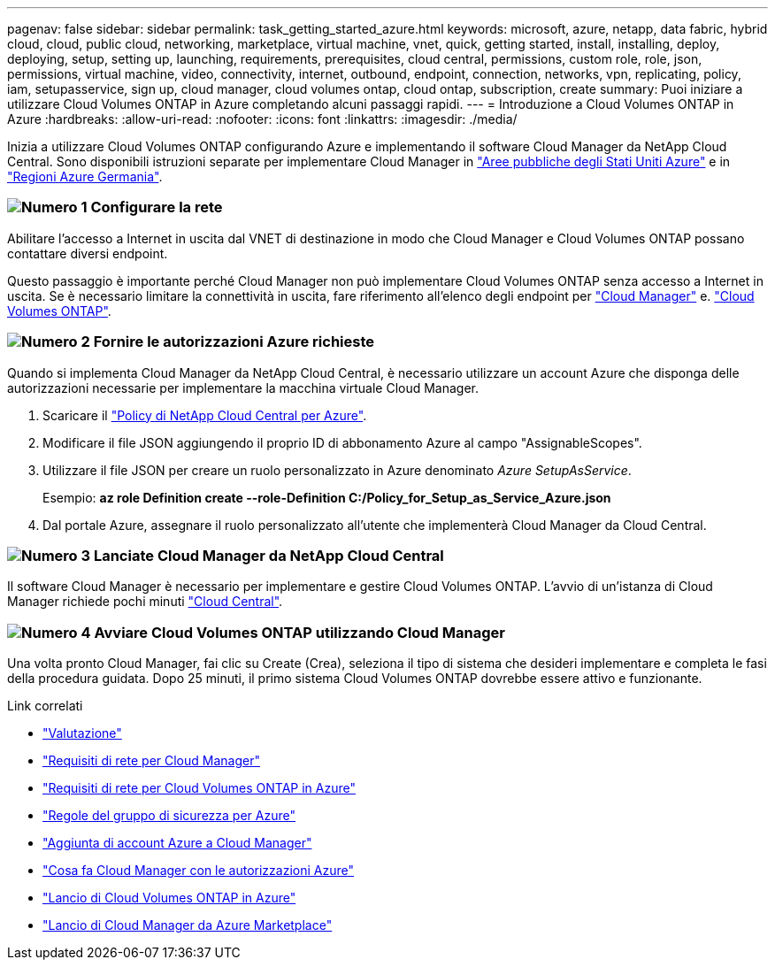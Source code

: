 ---
pagenav: false 
sidebar: sidebar 
permalink: task_getting_started_azure.html 
keywords: microsoft, azure, netapp, data fabric, hybrid cloud, cloud, public cloud, networking, marketplace, virtual machine, vnet, quick, getting started, install, installing, deploy, deploying, setup, setting up, launching, requirements, prerequisites, cloud central, permissions, custom role, role, json, permissions, virtual machine, video, connectivity, internet, outbound, endpoint, connection, networks, vpn, replicating, policy, iam, setupasservice, sign up, cloud manager, cloud volumes ontap, cloud ontap, subscription, create 
summary: Puoi iniziare a utilizzare Cloud Volumes ONTAP in Azure completando alcuni passaggi rapidi. 
---
= Introduzione a Cloud Volumes ONTAP in Azure
:hardbreaks:
:allow-uri-read: 
:nofooter: 
:icons: font
:linkattrs: 
:imagesdir: ./media/


[role="lead"]
Inizia a utilizzare Cloud Volumes ONTAP configurando Azure e implementando il software Cloud Manager da NetApp Cloud Central. Sono disponibili istruzioni separate per implementare Cloud Manager in link:task_installing_azure_gov.html["Aree pubbliche degli Stati Uniti Azure"] e in link:task_installing_azure_germany.html["Regioni Azure Germania"].



=== image:number1.png["Numero 1"] Configurare la rete

[role="quick-margin-para"]
Abilitare l'accesso a Internet in uscita dal VNET di destinazione in modo che Cloud Manager e Cloud Volumes ONTAP possano contattare diversi endpoint.

[role="quick-margin-para"]
Questo passaggio è importante perché Cloud Manager non può implementare Cloud Volumes ONTAP senza accesso a Internet in uscita. Se è necessario limitare la connettività in uscita, fare riferimento all'elenco degli endpoint per link:reference_networking_cloud_manager.html#outbound-internet-access["Cloud Manager"] e. link:reference_networking_azure.html["Cloud Volumes ONTAP"].



=== image:number2.png["Numero 2"] Fornire le autorizzazioni Azure richieste

[role="quick-margin-para"]
Quando si implementa Cloud Manager da NetApp Cloud Central, è necessario utilizzare un account Azure che disponga delle autorizzazioni necessarie per implementare la macchina virtuale Cloud Manager.

[role="quick-margin-list"]
. Scaricare il https://mysupport.netapp.com/cloudontap/iampolicies["Policy di NetApp Cloud Central per Azure"^].
. Modificare il file JSON aggiungendo il proprio ID di abbonamento Azure al campo "AssignableScopes".
. Utilizzare il file JSON per creare un ruolo personalizzato in Azure denominato _Azure SetupAsService_.
+
Esempio: *az role Definition create --role-Definition C:/Policy_for_Setup_as_Service_Azure.json*

. Dal portale Azure, assegnare il ruolo personalizzato all'utente che implementerà Cloud Manager da Cloud Central.




=== image:number3.png["Numero 3"] Lanciate Cloud Manager da NetApp Cloud Central

[role="quick-margin-para"]
Il software Cloud Manager è necessario per implementare e gestire Cloud Volumes ONTAP. L'avvio di un'istanza di Cloud Manager richiede pochi minuti https://cloud.netapp.com["Cloud Central"^].



=== image:number4.png["Numero 4"] Avviare Cloud Volumes ONTAP utilizzando Cloud Manager

[role="quick-margin-para"]
Una volta pronto Cloud Manager, fai clic su Create (Crea), seleziona il tipo di sistema che desideri implementare e completa le fasi della procedura guidata. Dopo 25 minuti, il primo sistema Cloud Volumes ONTAP dovrebbe essere attivo e funzionante.

.Link correlati
* link:concept_evaluating.html["Valutazione"]
* link:reference_networking_cloud_manager.html["Requisiti di rete per Cloud Manager"]
* link:reference_networking_azure.html["Requisiti di rete per Cloud Volumes ONTAP in Azure"]
* link:reference_security_groups_azure.html["Regole del gruppo di sicurezza per Azure"]
* link:task_adding_azure_accounts.html["Aggiunta di account Azure a Cloud Manager"]
* link:reference_permissions.html#what-cloud-manager-does-with-azure-permissions["Cosa fa Cloud Manager con le autorizzazioni Azure"]
* link:task_deploying_otc_azure.html["Lancio di Cloud Volumes ONTAP in Azure"]
* link:task_launching_azure_mktp.html["Lancio di Cloud Manager da Azure Marketplace"]

